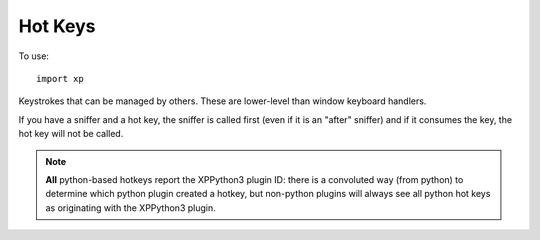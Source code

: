 Hot Keys
========
.. py:module:: XPLMDisplay
   :no-index:
      
.. py:currentmodule:: xp

To use::

  import xp

Keystrokes that can be managed by others. These are lower-level than window keyboard handlers.

If you have a sniffer and a hot key, the sniffer is called first (even if it is an "after" sniffer)
and if it consumes the key, the hot key will not be called.

.. py:function:: registerHotKey(vKey, flags, description="", hotKey, refCon=None)

 Register a hotkey.

 *vKey* (:ref:`Virtual Key Codes`) is the hot key to be pressed to activate (this may be changed later by your
 plugin, or some other plugin, using :py:func:`setHotKeyCombination`).

 *flags* are bitwise OR'd values for Shift / Ctrl to be pressed with the hot key. **Note** you need to include
 ``xp.DownFlag`` or ``xp.UpFlag``.
 (:ref:`XPLMKeyFlags`)

 Include a *description* for the hot key, so others (using :py:func:`getHotKeyInfo`) can understand
 the intent of your hot key.
 
 Your *hotKey* callback receives only the *refCon*.

 Registration returns a hotKeyID, which is what you'll use with :py:func:`unRegisterHotKey`.

 During execution, the actual key associated with your hot key
 may change, but you are insulated from this.

 `Official SDK <https://developer.x-plane.com/sdk/XPLMDisplay/#XPLMRegisterHotKey>`__ :index:`XPLMRegisterHotKey`

 >>> def MyHotKey(refCon):
 ...     xp.speakString("You pressed the Hot Key")
 ...
 >>> hotKeyID = xp.registerHotKey(xp.VK_Z, xp.DownFlag, "Speak Hotkey Example", MyHotKey)
 >>>
 >>> xp.unregisterHotKey(hotKeyID)

.. py:function:: unregisterHotKey(hotKeyID)

 Unregister a hotkey using *hotKeyID* you received using :py:func:`registerHotKey`.

 Only your own hotkeys can be unregistered (even though you can get hotKeyIDs of
 other Hot Keys using :py:func:`getNthHotKey`.)

 `Official SDK <https://developer.x-plane.com/sdk/XPLMDisplay/#XPLMUnregisterHotKey>`__ :index:`XPLMUnregisterHotKey`

.. py:function:: countHotKeys()

 Return number of hotkeys defined in the whole sim -- not just those you defined..

 `Official SDK <https://developer.x-plane.com/sdk/XPLMDisplay/#XPLMUnregisterHotKey>`__ :index:`XPLMUnregisterHotKey`

.. py:function:: getNthHotKey(index)

 Returns HotKeyID of Nth hotkey (0-based indexing).

 >>> xp.countHotKeys()
 1
 >>> hotKeyID = xp.getNthHotKey(0)

 `Official SDK <https://developer.x-plane.com/sdk/XPLMDisplay/#XPLMGetNthHotKey>`__ :index:`XPLMGetNthHotKey`

.. py:function:: getHotKeyInfo(hotKeyID)

 Return information about the hotkey as an object with attributes.

   | description: str
   | virtualKey:  int (:ref:`Virtual Key Codes`)
   | flags: int (:ref:`XPLMKeyFlags`)
   | plugin: int (:ref:`XPLMPluginID`)

 >>> i.description
 "Speak Hotkey Example"
 >>> i.virtualKey
 90
 >>> i.flags
 0
 >>> i.plugin
 3

 `Official SDK <https://developer.x-plane.com/sdk/XPLMDisplay/#XPLMGetHotKeyInfo>`__ :index:`XPLMGetHotKeyInfo`

.. note::  **All** python-based hotkeys report the XPPython3 plugin ID: there is a convoluted way
 (from python) to determine which python plugin created a hotkey, but non-python
 plugins will always see all python hot keys as originating with the XPPython3 plugin. 

.. py:function:: setHotKeyCombination(hotKeyID, vKey, flags)

 Remap a hot key's keystroke.

 *hotKeyID* can be either one returned from :py:func:`registerHotKey`, or
 found using :py:func:`getNthHotKey`.

 Set *vKey* and *flags* as you would with :py:func:`registerHotKey`.

 You may remap another plugin's keystrokes. For example, to change the first hot key
 to the same key, but requiring a Shift:

 >>> hotKeyID = xp.getNthHotKey(0)
 >>> info = xp.getHotKeyInfo(hotKeyID)
 >>> xp.setHotKeyCombination(hotKeyID, info.virtualKey, flags=info.flags | xp.ShiftFlag)
 

 `Official SDK <https://developer.x-plane.com/sdk/XPLMDisplay/#XPLMGetHotKeyInfo>`__ :index:`XPLMGetHotKeyInfo`

